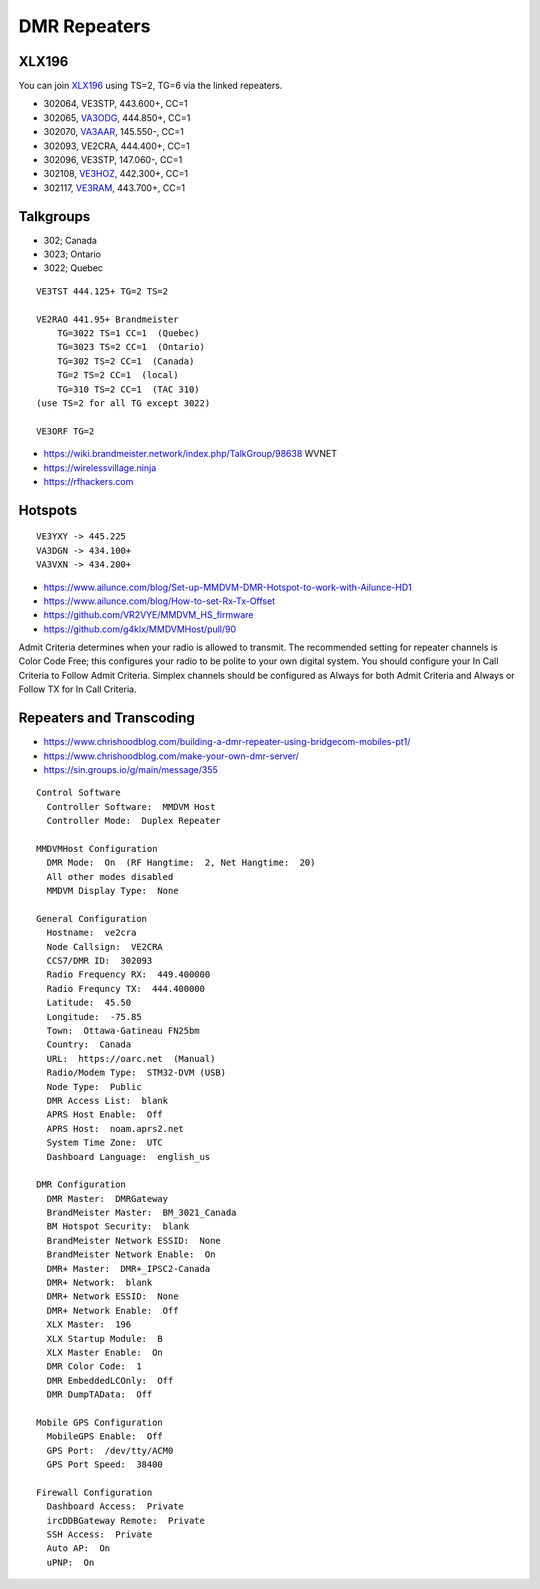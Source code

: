 DMR Repeaters
=============


XLX196
------

You can join XLX196_ using TS=2, TG=6 via the linked repeaters.

* 302064, VE3STP, 443.600+, CC=1
* 302065, VA3ODG_, 444.850+, CC=1
* 302070, VA3AAR_, 145.550-, CC=1
* 302093, VE2CRA, 444.400+, CC=1
* 302096, VE3STP, 147.060-, CC=1
* 302108, VE3HOZ_, 442.300+, CC=1
* 302117, VE3RAM_, 443.700+, CC=1

.. _VA3AAR: http://va3aar.dyndns.org:3026/
.. _VA3ODG: http://va3odg.ddns.net:380/
.. _VE3HOZ: http://ve3hoa.ddns.net:380/
.. _VE3RAM: http://ve3ram.ddns.net:380/
.. _XLX196: https://xrf196.spdns.org/


Talkgroups
----------

* 302;  Canada
* 3023;  Ontario
* 3022;  Quebec

::

    VE3TST 444.125+ TG=2 TS=2

    VE2RAO 441.95+ Brandmeister
        TG=3022 TS=1 CC=1  (Quebec)
        TG=3023 TS=2 CC=1  (Ontario)
        TG=302 TS=2 CC=1  (Canada)
        TG=2 TS=2 CC=1  (local)
        TG=310 TS=2 CC=1  (TAC 310)
    (use TS=2 for all TG except 3022)

    VE3ORF TG=2

* https://wiki.brandmeister.network/index.php/TalkGroup/98638  WVNET
* https://wirelessvillage.ninja
* https://rfhackers.com


Hotspots
--------

::

    VE3YXY -> 445.225
    VA3DGN -> 434.100+
    VA3VXN -> 434.200+

* https://www.ailunce.com/blog/Set-up-MMDVM-DMR-Hotspot-to-work-with-Ailunce-HD1
* https://www.ailunce.com/blog/How-to-set-Rx-Tx-Offset
* https://github.com/VR2VYE/MMDVM_HS_firmware
* https://github.com/g4klx/MMDVMHost/pull/90


Admit Criteria determines when your radio is allowed to transmit.  The
recommended setting for repeater channels is Color Code Free; this configures
your radio to be polite to your own digital system.  You should configure your
In Call Criteria to Follow Admit Criteria.  Simplex channels should be
configured as Always for both Admit Criteria and Always or Follow TX for In
Call Criteria.


Repeaters and Transcoding
-------------------------

* https://www.chrishoodblog.com/building-a-dmr-repeater-using-bridgecom-mobiles-pt1/
* https://www.chrishoodblog.com/make-your-own-dmr-server/
* https://sin.groups.io/g/main/message/355

::

    Control Software
      Controller Software:  MMDVM Host
      Controller Mode:  Duplex Repeater

    MMDVMHost Configuration
      DMR Mode:  On  (RF Hangtime:  2, Net Hangtime:  20)
      All other modes disabled
      MMDVM Display Type:  None

    General Configuration
      Hostname:  ve2cra
      Node Callsign:  VE2CRA
      CCS7/DMR ID:  302093
      Radio Frequency RX:  449.400000
      Radio Frequncy TX:  444.400000
      Latitude:  45.50
      Longitude:  -75.85
      Town:  Ottawa-Gatineau FN25bm
      Country:  Canada
      URL:  https://oarc.net  (Manual)
      Radio/Modem Type:  STM32-DVM (USB)
      Node Type:  Public
      DMR Access List:  blank
      APRS Host Enable:  Off
      APRS Host:  noam.aprs2.net
      System Time Zone:  UTC
      Dashboard Language:  english_us

    DMR Configuration
      DMR Master:  DMRGateway
      BrandMeister Master:  BM_3021_Canada
      BM Hotspot Security:  blank
      BrandMeister Network ESSID:  None
      BrandMeister Network Enable:  On
      DMR+ Master:  DMR+_IPSC2-Canada
      DMR+ Network:  blank
      DMR+ Network ESSID:  None
      DMR+ Network Enable:  Off
      XLX Master:  196
      XLX Startup Module:  B
      XLX Master Enable:  On
      DMR Color Code:  1
      DMR EmbeddedLCOnly:  Off
      DMR DumpTAData:  Off

    Mobile GPS Configuration
      MobileGPS Enable:  Off
      GPS Port:  /dev/tty/ACM0
      GPS Port Speed:  38400

    Firewall Configuration
      Dashboard Access:  Private
      ircDDBGateway Remote:  Private
      SSH Access:  Private
      Auto AP:  On
      uPNP:  On
